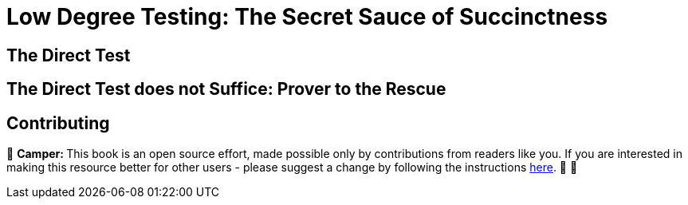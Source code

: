 [id="low_testing"]

= Low Degree Testing: The Secret Sauce of Succinctness

== The Direct Test

== The Direct Test does not Suffice: Prover to the Rescue

== Contributing

🎯 +++<strong>+++Camper: +++</strong>+++ This book is an open source effort, made possible only by contributions from readers like you. If you are interested in making this resource better for other users - please suggest a change by following the instructions link:../../../CONTRIBUTING.adoc[here]. 🎯 🎯

